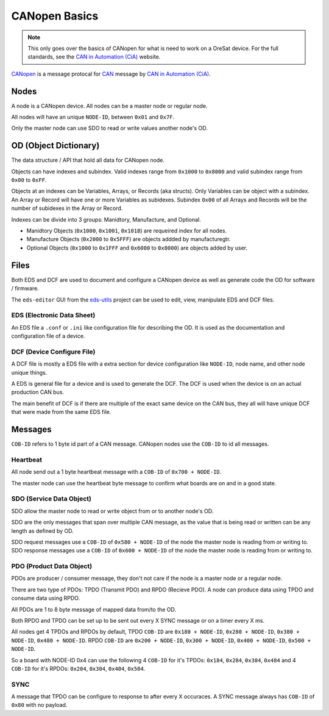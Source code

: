 CANopen Basics
==============

.. note:: 

  This only goes over the basics of CANopen for what is need to work on a
  OreSat device. For the full standards, see the `CAN in Automation (CiA)`_
  website.

`CANopen`_ is a message protocal for `CAN`_ message by 
`CAN in Automation (CiA)`_.

Nodes
-----

A node is a CANopen device. All nodes  can be a master node or regular node.

All nodes will have an unique ``NODE-ID``, between ``0x01`` and ``0x7F``.

Only the master node can use SDO to read or write values another node's OD.

OD (Object Dictionary)
----------------------

The data structure / API that hold all data for CANopen node.

Objects can have indexes and subindex.
Valid indexes range from ``0x1000`` to ``0x8000`` and valid subindex range from
``0x00`` to ``0xFF``.

Objects at an indexes can be Variables, Arrays, or Records (aka structs).  Only
Variables can be object with a subindex. An Array or Record will have one or
more Variables as subidexes. Subindex ``0x00`` of all Arrays and Records will
be the number of subidexes in the Array or Record.

Indexes can be divide into 3 groups: Manidtory, Manufacture, and Optional.

- Manidtory Objects (``0x1000``, ``0x1001``, ``0x1018``) are requeired index 
  for all nodes.
- Manufacture Objects (``0x2000`` to ``0x5FFF``) are objects addded by
  manufacturegtr.
- Optional Objects (``0x1000`` to ``0x1FFF`` and ``0x6000`` to ``0x8000``) are
  objects added by user.

Files
-----

Both EDS and DCF are used to document and configure a CANopen device as well
as generate code the OD for software / firmware.

The ``eds-editor`` GUI from the `eds-utils`_ project can be used to edit, view, 
manipulate EDS and DCF files.

EDS (Electronic Data Sheet)
***************************

An EDS file a ``.conf`` or ``.ini`` like configuration file for describing the
OD. It is used as the documentation and configuration file of a device.

DCF (Device Configure File)
***************************

A DCF file is mostly a EDS file with a extra section for device configuration
like ``NODE-ID``, node name, and other node unique things.

A EDS is general file for a device and is used to generate the DCF. The DCF is
used when the device is on an actual production CAN bus. 

The main benefit of DCF is if there are multiple of the exact same device on 
the CAN bus, they all will have unique DCF that were made from the same EDS 
file. 

Messages
--------

``COB-ID`` refers to 1 byte id part of a CAN message. CANopen nodes use the 
``COB-ID`` to id all messages.

Heartbeat
*********

All node send out a 1 byte heartbeat message with a ``COB-ID`` of
``0x700 + NODE-ID``.

The master node can use the heartbeat byte message to confirm what boards are
on and in a good state.

SDO (Service Data Object)
*************************

SDO allow the master node to read or write object from or to another node's OD.

SDO are the only messages that span over multiple CAN message, as the value 
that is being read or written can be any length as defined by OD.

SDO request messages use a ``COB-ID`` of ``0x580 + NODE-ID`` of the node the
master node is reading from or writing to. SDO response messages use a 
``COB-ID`` of ``0x600 + NODE-ID`` of the node the master node is reading from
or writing to.

PDO (Product Data Object)
*************************

PDOs are producer / consumer message, they don't not care if the node is a
master node or a regular node.

There are two type of PDOs: TPDO (Transmit PDO) and RPDO (Recieve PDO).
A node can produce data using TPDO and consume data using RPDO.

All PDOs are 1 to 8 byte message of mapped data from/to the OD.

Both RPDO and TPDO can be set up to be sent out every X SYNC message or on a
timer every X ms.

All nodes get 4 TPDOs and RPDOs by default, TPDO ``COB-ID`` are 
``0x180 + NODE-ID``, ``0x280 + NODE-ID``, ``0x380 + NODE-ID``, 
``0x480 + NODE-ID``. RPDO ``COB-ID`` are ``0x200 + NODE-ID``, 
``0x300 + NODE-ID``, ``0x400 + NODE-ID``, ``0x500 + NODE-ID``.

So a board with NODE-ID 0x4 can use the following 4 ``COB-ID`` for it's TPDOs:
``0x184``, ``0x284``, ``0x384``, ``0x484`` and 4 ``COB-ID`` for it's RPDOs:
``0x204``, ``0x304``, ``0x404``, ``0x504``.

SYNC
****

A message that TPDO can be configure to response to after every X occuraces.
A SYNC message always has ``COB-ID`` of ``0x80`` with no payload.

.. _CANopen: https://en.wikipedia.org/wiki/CANopen
.. _CAN: https://en.wikipedia.org/wiki/CAN
.. _CAN in Automation (CiA): https://can-cia.org/
.. _eds-utils: https://github.com/oresat/eds-utils
